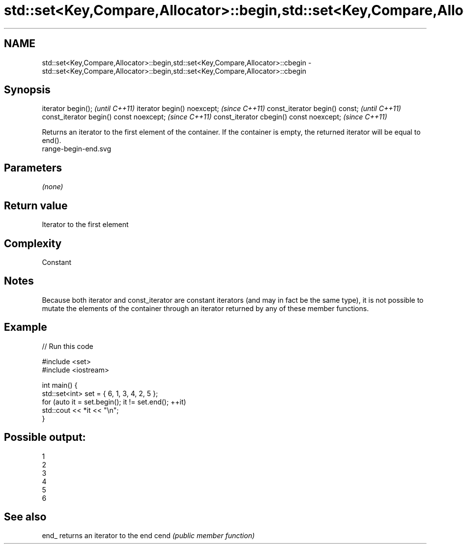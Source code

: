 .TH std::set<Key,Compare,Allocator>::begin,std::set<Key,Compare,Allocator>::cbegin 3 "2020.03.24" "http://cppreference.com" "C++ Standard Libary"
.SH NAME
std::set<Key,Compare,Allocator>::begin,std::set<Key,Compare,Allocator>::cbegin \- std::set<Key,Compare,Allocator>::begin,std::set<Key,Compare,Allocator>::cbegin

.SH Synopsis

iterator begin();                        \fI(until C++11)\fP
iterator begin() noexcept;               \fI(since C++11)\fP
const_iterator begin() const;            \fI(until C++11)\fP
const_iterator begin() const noexcept;   \fI(since C++11)\fP
const_iterator cbegin() const noexcept;  \fI(since C++11)\fP

Returns an iterator to the first element of the container.
If the container is empty, the returned iterator will be equal to end().
 range-begin-end.svg

.SH Parameters

\fI(none)\fP

.SH Return value

Iterator to the first element

.SH Complexity

Constant

.SH Notes

Because both iterator and const_iterator are constant iterators (and may in fact be the same type), it is not possible to mutate the elements of the container through an iterator returned by any of these member functions.

.SH Example


// Run this code

  #include <set>
  #include <iostream>

  int main() {
    std::set<int> set = { 6, 1, 3, 4, 2, 5 };
    for (auto it = set.begin(); it != set.end(); ++it)
      std::cout << *it << "\\n";
  }

.SH Possible output:

  1
  2
  3
  4
  5
  6


.SH See also



end_ returns an iterator to the end
cend \fI(public member function)\fP






